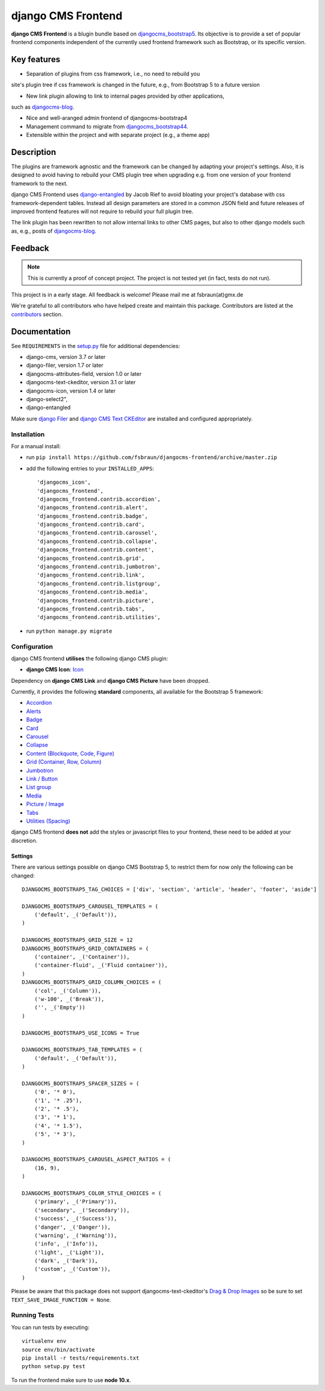 ===================
django CMS Frontend
===================

|pypi| |build| |coverage|

**django CMS Frontend** is a blugin bundle based on
`djangocms_bootstrap5 <https://github.com/gl-agnx/djangocms-bootstrap5>`_.
Its objective is to provide a set of popular frontend components independent of
the currently used frontend framework such as Bootstrap, or its specific version.

Key features
============

* Separation of plugins from css framework, i.e., no need to rebuild you
site's plugin tree if css framework is changed in the future, e.g.,
from Bootstrap 5 to a future version

* New link plugin allowing to link to internal pages provided by other applications,
such as `djangocms-blog <https://github.com/nephila/djangocms-blog>`_.

* Nice and well-aranged admin frontend of djangocms-bootstrap4

* Management command to migrate from `djangocms_bootstrap44 <https://github.com/django-cms/djangocms-bootstrap4>`_.

* Extensible within the project and with separate project (e.g., a theme app)

Description
===========

The plugins are framework agnostic and the framework can be changed by adapting
your project's settings. Also, it is designed to avoid having to rebuild your
CMS plugin tree when upgrading e.g. from one version of your frontend framework
to the next.

django CMS Frontend uses `django-entangled <https://github.com/jrief/django-entangled>`_
by Jacob Rief to avoid bloating your project's database with css framework-dependent
tables. Instead all design parameters are stored in a common JSON field and future
releases of improved frontend features will not require to rebuild your full
plugin tree.

The link plugin has been rewritten to not allow internal links to other CMS pages, but also
to other django models such as, e.g., posts of
`djangocms-blog <https://github.com/nephila/djangocms-blog>`_.

Feedback
========

.. note::
    This is currently a proof of concept project. The project is not tested
    yet (in fact, tests do not run).

This project is in a early stage. All feedback is welcome! Please mail me at
fsbraun(at)gmx.de

.. Contributing
.. ============

.. This is a an open-source project. We'll be delighted to receive your
.. feedback in the form of issues and pull requests. Before submitting your
.. pull request, please review our `contribution guidelines
.. <http://docs.django-cms.org/en/latest/contributing/index.html>`_.

We're grateful to all contributors who have helped create and maintain this package.
Contributors are listed at the `contributors <https://github.com/divio/djangocms-bootstrap5/graphs/contributors>`_
section.

.. One of the easiest contributions you can make is helping to translate this addon on
.. `Transifex <https://www.transifex.com/projects/p/djangocms-bootstrap5/>`_.


Documentation
=============

See ``REQUIREMENTS`` in the `setup.py <https://github.com/divio/djangocms-bootstrap5/blob/master/setup.py>`_
file for additional dependencies:

|python| |django| |djangocms|

*  django-cms, version 3.7 or later
*  django-filer, version 1.7 or later
*  djangocms-attributes-field, version 1.0 or later
*  djangocms-text-ckeditor, version 3.1 or later
*  djangocms-icon, version 1.4 or later
*  django-select2",
*  django-entangled


Make sure `django Filer <http://django-filer.readthedocs.io/en/latest/installation.html>`_
and `django CMS Text CKEditor <https://github.com/divio/djangocms-text-ckeditor>`_
are installed and configured appropriately.


Installation
------------

For a manual install:

* run ``pip install https://github.com/fsbraun/djangocms-frontend/archive/master.zip``
* add the following entries to your ``INSTALLED_APPS``::

    'djangocms_icon',
    'djangocms_frontend',
    'djangocms_frontend.contrib.accordion',
    'djangocms_frontend.contrib.alert',
    'djangocms_frontend.contrib.badge',
    'djangocms_frontend.contrib.card',
    'djangocms_frontend.contrib.carousel',
    'djangocms_frontend.contrib.collapse',
    'djangocms_frontend.contrib.content',
    'djangocms_frontend.contrib.grid',
    'djangocms_frontend.contrib.jumbotron',
    'djangocms_frontend.contrib.link',
    'djangocms_frontend.contrib.listgroup',
    'djangocms_frontend.contrib.media',
    'djangocms_frontend.contrib.picture',
    'djangocms_frontend.contrib.tabs',
    'djangocms_frontend.contrib.utilities',

* run ``python manage.py migrate``


Configuration
-------------

django CMS frontend **utilises** the following django CMS plugin:

* **django CMS Icon**: `Icon <https://github.com/divio/djangocms-icon>`_

Dependency on **django CMS Link** and **django CMS Picture** have been dropped.

Currently, it provides the following **standard** components, all available for
the Bootstrap 5 framework:

* `Accordion <https://getbootstrap.com/docs/5.0/components/accordion/>`_
* `Alerts <https://getbootstrap.com/docs/5.0/components/alerts/>`_
* `Badge <https://getbootstrap.com/docs/5.0/components/badge/>`_
* `Card <https://getbootstrap.com/docs/5.0/components/card/>`_
* `Carousel <https://getbootstrap.com/docs/5.0/components/carousel/>`_
* `Collapse <https://getbootstrap.com/docs/5.0/components/collapse/>`_
* `Content (Blockquote, Code, Figure) <https://getbootstrap.com/docs/5.0/content/>`_
* `Grid (Container, Row, Column) <https://getbootstrap.com/docs/5.0/layout/grid/>`_
* `Jumbotron <https://getbootstrap.com/docs/5.0/components/jumbotron/>`_
* `Link / Button <https://getbootstrap.com/docs/5.0/components/buttons/>`_
* `List group <https://getbootstrap.com/docs/5.0/components/list-group/>`_
* `Media <https://getbootstrap.com/docs/5.0/layout/media-object/>`_
* `Picture / Image <https://getbootstrap.com/docs/5.0/content/images/>`_
* `Tabs <https://getbootstrap.com/docs/5.0/components/navs/#tabs>`_
* `Utilities (Spacing) <https://getbootstrap.com/docs/5.0/utilities/>`_

django CMS frontend **does not** add the styles or javascript files to your
frontend, these need to be added at your discretion.


Settings
~~~~~~~~

There are various settings possible on django CMS Bootstrap 5, to restrict them
for now only the following can be changed::

    DJANGOCMS_BOOTSTRAP5_TAG_CHOICES = ['div', 'section', 'article', 'header', 'footer', 'aside']

    DJANGOCMS_BOOTSTRAP5_CAROUSEL_TEMPLATES = (
        ('default', _('Default')),
    )

    DJANGOCMS_BOOTSTRAP5_GRID_SIZE = 12
    DJANGOCMS_BOOTSTRAP5_GRID_CONTAINERS = (
        ('container', _('Container')),
        ('container-fluid', _('Fluid container')),
    )
    DJANGOCMS_BOOTSTRAP5_GRID_COLUMN_CHOICES = (
        ('col', _('Column')),
        ('w-100', _('Break')),
        ('', _('Empty'))
    )

    DJANGOCMS_BOOTSTRAP5_USE_ICONS = True

    DJANGOCMS_BOOTSTRAP5_TAB_TEMPLATES = (
        ('default', _('Default')),
    )

    DJANGOCMS_BOOTSTRAP5_SPACER_SIZES = (
        ('0', '* 0'),
        ('1', '* .25'),
        ('2', '* .5'),
        ('3', '* 1'),
        ('4', '* 1.5'),
        ('5', '* 3'),
    )

    DJANGOCMS_BOOTSTRAP5_CAROUSEL_ASPECT_RATIOS = (
        (16, 9),
    )

    DJANGOCMS_BOOTSTRAP5_COLOR_STYLE_CHOICES = (
        ('primary', _('Primary')),
        ('secondary', _('Secondary')),
        ('success', _('Success')),
        ('danger', _('Danger')),
        ('warning', _('Warning')),
        ('info', _('Info')),
        ('light', _('Light')),
        ('dark', _('Dark')),
        ('custom', _('Custom')),
    )

Please be aware that this package does not support djangocms-text-ckeditor's
`Drag & Drop Images <https://github.com/divio/djangocms-text-ckeditor/#drag--drop-images>`_
so be sure to set ``TEXT_SAVE_IMAGE_FUNCTION = None``.


Running Tests
-------------

You can run tests by executing::

    virtualenv env
    source env/bin/activate
    pip install -r tests/requirements.txt
    python setup.py test

To run the frontend make sure to use **node 10.x**.


.. |pypi| image:: https://badge.fury.io/py/djangocms-bootstrap5.svg
    :target: http://badge.fury.io/py/djangocms-bootstrap5
.. |build| image:: https://travis-ci.org/divio/djangocms-bootstrap5.svg?branch=master
    :target: https://travis-ci.org/divio/djangocms-bootstrap5
.. |coverage| image:: https://codecov.io/gh/divio/djangocms-bootstrap5/branch/master/graph/badge.svg
    :target: https://codecov.io/gh/divio/djangocms-bootstrap5

.. |python| image:: https://img.shields.io/badge/python-3.5+-blue.svg
    :target: https://pypi.org/project/djangocms-bootstrap5/
.. |django| image:: https://img.shields.io/badge/django-2.2,%203.0,%203.1,%203.2-blue.svg
    :target: https://www.djangoproject.com/
.. |djangocms| image:: https://img.shields.io/badge/django%20CMS-3.7%2B-blue.svg
    :target: https://www.django-cms.org/
